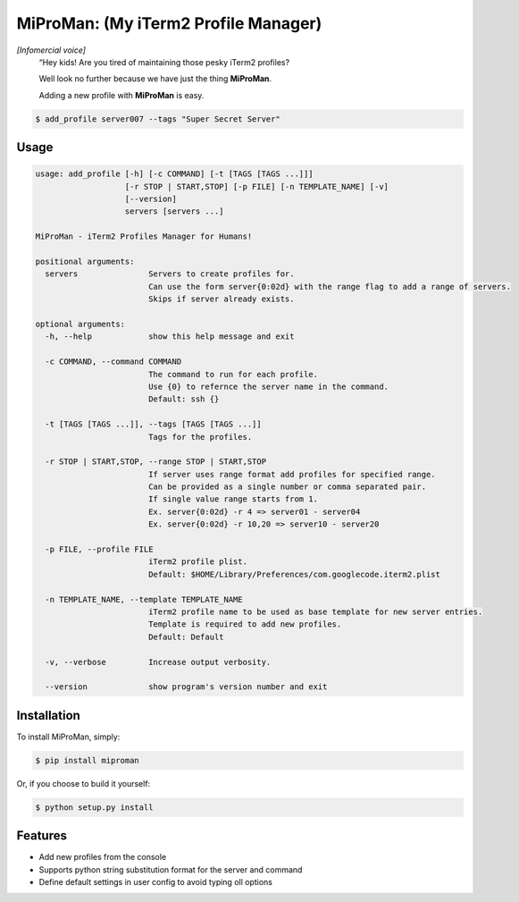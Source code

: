 
MiProMan: (My iTerm2 Profile Manager)
=====================================
.. image:: https://badge.fury.io/py/miproman.png
    :target: http://badge.fury.io/py/miproman

*[Infomercial voice]*
    “Hey kids! Are you tired of maintaining those pesky iTerm2 profiles?

    Well look no further because we have just the thing **MiProMan**.

    Adding a new profile with **MiProMan** is easy.
.. code-block:: bash

        $ add_profile server007 --tags "Super Secret Server"

Usage
-----
.. code-block:: bash

    usage: add_profile [-h] [-c COMMAND] [-t [TAGS [TAGS ...]]]
                       [-r STOP | START,STOP] [-p FILE] [-n TEMPLATE_NAME] [-v]
                       [--version]
                       servers [servers ...]

    MiProMan - iTerm2 Profiles Manager for Humans!

    positional arguments:
      servers               Servers to create profiles for.
                            Can use the form server{0:02d} with the range flag to add a range of servers.
                            Skips if server already exists.

    optional arguments:
      -h, --help            show this help message and exit

      -c COMMAND, --command COMMAND
                            The command to run for each profile.
                            Use {0} to refernce the server name in the command.
                            Default: ssh {}

      -t [TAGS [TAGS ...]], --tags [TAGS [TAGS ...]]
                            Tags for the profiles.

      -r STOP | START,STOP, --range STOP | START,STOP
                            If server uses range format add profiles for specified range.
                            Can be provided as a single number or comma separated pair.
                            If single value range starts from 1.
                            Ex. server{0:02d} -r 4 => server01 - server04
                            Ex. server{0:02d} -r 10,20 => server10 - server20

      -p FILE, --profile FILE
                            iTerm2 profile plist.
                            Default: $HOME/Library/Preferences/com.googlecode.iterm2.plist

      -n TEMPLATE_NAME, --template TEMPLATE_NAME
                            iTerm2 profile name to be used as base template for new server entries.
                            Template is required to add new profiles.
                            Default: Default

      -v, --verbose         Increase output verbosity.

      --version             show program's version number and exit

Installation
------------
To install MiProMan, simply:

.. code-block:: bash

    $ pip install miproman

Or, if you choose to build it yourself:

.. code-block:: bash

    $ python setup.py install

Features
--------

- Add new profiles from the console
- Supports python string substitution format for the server and command
- Define default settings in user config to avoid typing oll options

